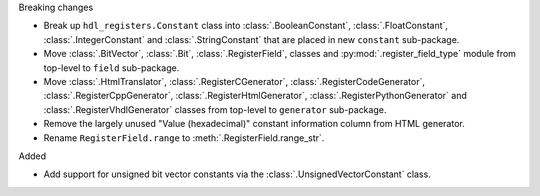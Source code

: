 Breaking changes

* Break up ``hdl_registers.Constant`` class into :class:`.BooleanConstant`,
  :class:`.FloatConstant`, :class:`.IntegerConstant` and :class:`.StringConstant`
  that are placed in new ``constant`` sub-package.

* Move :class:`.BitVector`, :class:`.Bit`, :class:`.RegisterField`, classes
  and :py:mod:`.register_field_type` module from top-level to ``field`` sub-package.

* Move :class:`.HtmlTranslator`, :class:`.RegisterCGenerator`, :class:`.RegisterCodeGenerator`,
  :class:`.RegisterCppGenerator`, :class:`.RegisterHtmlGenerator`, :class:`.RegisterPythonGenerator`
  and :class:`.RegisterVhdlGenerator` classes from top-level to ``generator`` sub-package.

* Remove the largely unused "Value (hexadecimal)" constant information column from HTML generator.

* Rename ``RegisterField.range`` to :meth:`.RegisterField.range_str`.

Added

* Add support for unsigned bit vector constants via the :class:`.UnsignedVectorConstant` class.
